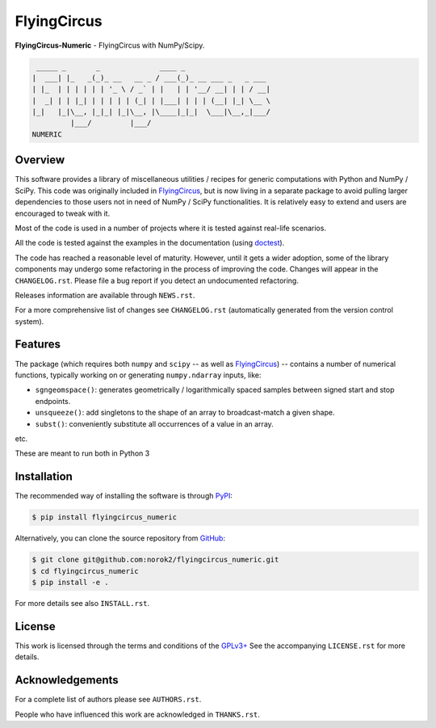 FlyingCircus
============

**FlyingCircus-Numeric** - FlyingCircus with NumPy/Scipy.

.. code::

     _____ _       _              ____ _
    |  ___| |_   _(_)_ __   __ _ / ___(_)_ __ ___ _   _ ___
    | |_  | | | | | | '_ \ / _` | |   | | '__/ __| | | / __|
    |  _| | | |_| | | | | | (_| | |___| | | | (__| |_| \__ \
    |_|   |_|\__, |_|_| |_|\__, |\____|_|_|  \___|\__,_|___/
             |___/         |___/
    NUMERIC


Overview
--------

This software provides a library of miscellaneous utilities / recipes for
generic computations with Python and NumPy / SciPy.
This code was originally included in
`FlyingCircus <https://pypi.python.org/pypi/flyingcircus>`__, but is now
living in a separate package to avoid pulling larger dependencies to those
users not in need of NumPy / SciPy functionalities.
It is relatively easy to extend and users are encouraged to tweak with it.

Most of the code is used in a number of projects where it is tested
against real-life scenarios.

All the code is tested against the examples in the documentation
(using `doctest <https://docs.python.org/3/library/doctest.html>`__).

The code has reached a reasonable level of maturity.
However, until it gets a wider adoption, some of the library components may
undergo some refactoring in the process of improving the code.
Changes will appear in the ``CHANGELOG.rst``.
Please file a bug report if you detect an undocumented refactoring.

Releases information are available through ``NEWS.rst``.

For a more comprehensive list of changes see ``CHANGELOG.rst`` (automatically
generated from the version control system).


Features
--------

The package (which requires both ``numpy`` and ``scipy``
-- as well as `FlyingCircus <https://pypi.python.org/pypi/flyingcircus>`__) --
contains a number of numerical functions, typically
working on or generating ``numpy.ndarray`` inputs, like:

-  ``sgngeomspace()``: generates geometrically / logarithmically spaced
   samples between signed start and stop endpoints.
-  ``unsqueeze()``: add singletons to the shape of an array to
   broadcast-match a given shape.
-  ``subst()``: conveniently substitute all occurrences of a value in an array.

etc.

These are meant to run both in Python 3

Installation
------------

The recommended way of installing the software is through
`PyPI <https://pypi.python.org/pypi/flyingcircus_numeric>`__:

.. code:: bash

    $ pip install flyingcircus_numeric

Alternatively, you can clone the source repository from
`GitHub <https://github.com/norok2/flyingcircus_numeric>`__:

.. code:: bash

    $ git clone git@github.com:norok2/flyingcircus_numeric.git
    $ cd flyingcircus_numeric
    $ pip install -e .

For more details see also ``INSTALL.rst``.


License
-------

This work is licensed through the terms and conditions of the
`GPLv3+ <http://www.gnu.org/licenses/gpl-3.0.html>`__ See the
accompanying ``LICENSE.rst`` for more details.


Acknowledgements
----------------

For a complete list of authors please see ``AUTHORS.rst``.

People who have influenced this work are acknowledged in ``THANKS.rst``.


